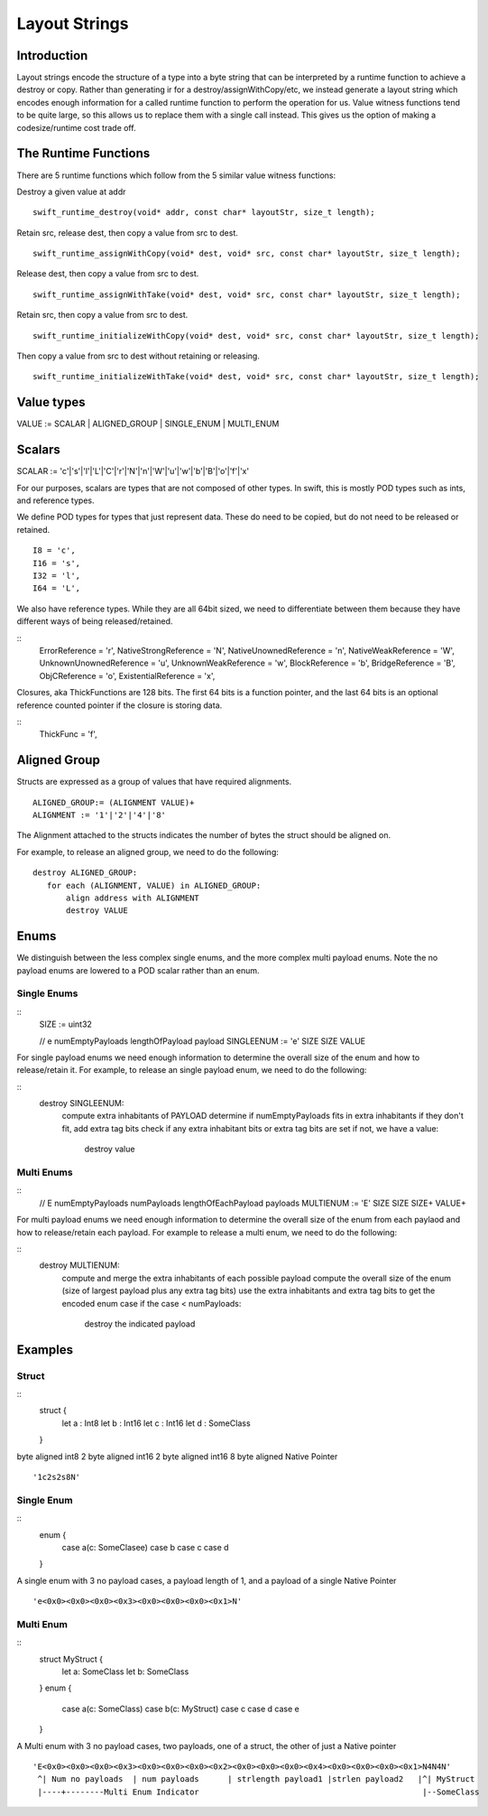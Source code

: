 ##############
Layout Strings
##############

Introduction
***********
Layout strings encode the structure of a type into a byte string that can be
interpreted by a runtime function to achieve a destroy or copy. Rather than
generating ir for a destroy/assignWithCopy/etc, we instead generate a layout
string which encodes enough information for a called runtime function to
perform the operation for us. Value witness functions tend to be quite large,
so this allows us to replace them with a single call instead. This gives us the
option of making a codesize/runtime cost trade off.

The Runtime Functions
********************
There are 5 runtime functions which follow from the 5 similar value witness functions:

Destroy a given value at addr
:: 
   swift_runtime_destroy(void* addr, const char* layoutStr, size_t length);

Retain src, release dest, then copy a value from src to dest.
::
   swift_runtime_assignWithCopy(void* dest, void* src, const char* layoutStr, size_t length);

Release dest, then copy a value from src to dest.
::
   swift_runtime_assignWithTake(void* dest, void* src, const char* layoutStr, size_t length);

Retain src, then copy a value from src to dest.
::
   swift_runtime_initializeWithCopy(void* dest, void* src, const char* layoutStr, size_t length);

Then copy a value from src to dest without retaining or releasing.
::
   swift_runtime_initializeWithTake(void* dest, void* src, const char* layoutStr, size_t length);


Value types
*******

VALUE := SCALAR | ALIGNED_GROUP | SINGLE_ENUM | MULTI_ENUM

Scalars
******

SCALAR := 'c'|'s'|'l'|'L'|'C'|'r'|'N'|'n'|'W'|'u'|'w'|'b'|'B'|'o'|'f'|'x'

For our purposes, scalars are types that are not composed of other types. In
swift, this is mostly POD types such as ints, and reference types.

We define POD types for types that just represent data. These do need to be
copied, but do not need to be released or retained.
::
   I8 = 'c',
   I16 = 's',
   I32 = 'l',
   I64 = 'L',

We also have reference types. While they are all 64bit sized, we need to
differentiate between them because they have different ways of being
released/retained.

::
   ErrorReference = 'r',
   NativeStrongReference = 'N',
   NativeUnownedReference = 'n',
   NativeWeakReference = 'W',
   UnknownUnownedReference = 'u',
   UnknownWeakReference = 'w',
   BlockReference = 'b',
   BridgeReference = 'B',
   ObjCReference = 'o',
   ExistentialReference = 'x',

Closures, aka ThickFunctions are 128 bits. The first 64 bits is a function
pointer, and the last 64 bits is an optional reference counted pointer if the
closure is storing data.

::
   ThickFunc = 'f',

Aligned Group
*************
Structs are expressed as a group of values that have required alignments.
::
   ALIGNED_GROUP:= (ALIGNMENT VALUE)+
   ALIGNMENT := '1'|'2'|'4'|'8'

The Alignment attached to the structs indicates the number of bytes the struct should be aligned on.

For example, to release an aligned group, we need to do the following:
::
   destroy ALIGNED_GROUP:
      for each (ALIGNMENT, VALUE) in ALIGNED_GROUP:
          align address with ALIGNMENT
          destroy VALUE

Enums
*******

We distinguish between the less complex single enums, and the more complex
multi payload enums. Note the no payload enums are lowered to a POD scalar
rather than an enum.

Single Enums
-------------
:: 
   SIZE := uint32

   // e numEmptyPayloads lengthOfPayload payload
   SINGLEENUM := 'e' SIZE SIZE VALUE

For single payload enums we need enough information to determine the overall
size of the enum and how to release/retain it. For example, to release an
single payload enum, we need to do the following:

::
   destroy SINGLEENUM:
       compute extra inhabitants of PAYLOAD
       determine if numEmptyPayloads fits in extra inhabitants
       if they don't fit, add extra tag bits
       check if any extra inhabitant bits or extra tag bits are set
       if not, we have a value:
           destroy value

Multi Enums
-----------
:: 
   // E numEmptyPayloads numPayloads lengthOfEachPayload payloads
   MULTIENUM := 'E' SIZE SIZE SIZE+ VALUE+

For multi payload enums we need enough information to determine the overall
size of the enum from each paylaod and how to release/retain each payload. For
example to release a multi enum, we need to do the following:

::
   destroy MULTIENUM:
       compute and merge the extra inhabitants of each possible payload
       compute the overall size of the enum (size of largest payload plus any extra tag bits)
       use the extra inhabitants and extra tag bits to get the encoded enum case
       if the case < numPayloads:
           destroy the indicated payload

Examples
********

Struct
------
::
   struct {
    let a : Int8
    let b : Int16
    let c : Int16
    let d : SomeClass
   }

byte aligned int8
2 byte aligned int16
2 byte aligned int16
8 byte aligned Native Pointer
::
   '1c2s2s8N'

Single Enum
----
::
   enum {
     case a(c: SomeClasee)
     case b
     case c
     case d
   }

A single enum with 3 no payload cases, a payload length of 1, and a payload of
a single Native Pointer
::
    'e<0x0><0x0><0x0><0x3><0x0><0x0><0x0><0x1>N'
    
Multi Enum
----
::
   struct MyStruct {
     let a: SomeClass
     let b: SomeClass
   }
   enum {
     case a(c: SomeClass)
     case b(c: MyStruct)
     case c
     case d
     case e
   }

A Multi enum with 3 no payload cases, two payloads,  one of a struct, the other of just a Native pointer
::
    'E<0x0><0x0><0x0><0x3><0x0><0x0><0x0><0x2><0x0><0x0><0x0><0x4><0x0><0x0><0x0><0x1>N4N4N'
     ^| Num no payloads  | num payloads      | strlength payload1 |strlen payload2   |^| MyStruct
     |----+--------Multi Enum Indicator                                               |--SomeClass
